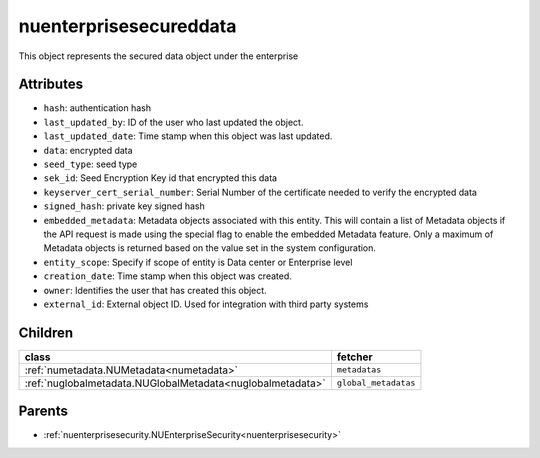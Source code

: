 .. _nuenterprisesecureddata:

nuenterprisesecureddata
===========================================

.. class:: nuenterprisesecureddata.NUEnterpriseSecuredData(bambou.nurest_object.NUMetaRESTObject,):

This object represents the secured data object under the enterprise


Attributes
----------


- ``hash``: authentication hash

- ``last_updated_by``: ID of the user who last updated the object.

- ``last_updated_date``: Time stamp when this object was last updated.

- ``data``: encrypted data

- ``seed_type``: seed type

- ``sek_id``: Seed Encryption Key id that encrypted this data

- ``keyserver_cert_serial_number``: Serial Number of the certificate needed to verify the encrypted data

- ``signed_hash``: private key signed hash

- ``embedded_metadata``: Metadata objects associated with this entity. This will contain a list of Metadata objects if the API request is made using the special flag to enable the embedded Metadata feature. Only a maximum of Metadata objects is returned based on the value set in the system configuration.

- ``entity_scope``: Specify if scope of entity is Data center or Enterprise level

- ``creation_date``: Time stamp when this object was created.

- ``owner``: Identifies the user that has created this object.

- ``external_id``: External object ID. Used for integration with third party systems




Children
--------

================================================================================================================================================               ==========================================================================================
**class**                                                                                                                                                      **fetcher**

:ref:`numetadata.NUMetadata<numetadata>`                                                                                                                         ``metadatas`` 
:ref:`nuglobalmetadata.NUGlobalMetadata<nuglobalmetadata>`                                                                                                       ``global_metadatas`` 
================================================================================================================================================               ==========================================================================================



Parents
--------


- :ref:`nuenterprisesecurity.NUEnterpriseSecurity<nuenterprisesecurity>`

